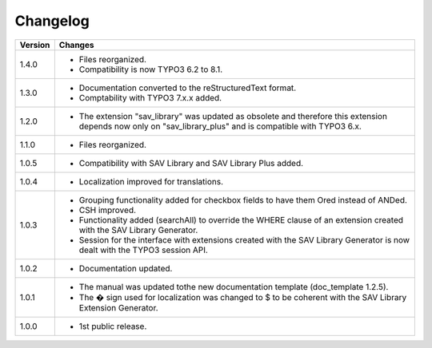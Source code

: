 .. ==================================================
.. FOR YOUR INFORMATION
.. --------------------------------------------------
.. -*- coding: utf-8 -*- with BOM.

.. ==================================================
.. DEFINE SOME TEXTROLES
.. --------------------------------------------------
.. role::   underline
.. role::   typoscript(code)
.. role::   ts(typoscript)
   :class:  typoscript
.. role::   php(code)


Changelog
=========

.. tabularcolumns:: |r|p{13.7cm}|

=======  ===========================================================================
Version  Changes
=======  ===========================================================================
1.4.0    - Files reorganized. 
         - Compatibility is now TYPO3 6.2 to 8.1.
1.3.0    - Documentation converted to the reStructuredText format.
         - Comptability with TYPO3 7.x.x added.
1.2.0    - The extension "sav\_library" was updated as obsolete and therefore
           this extension depends now only on "sav\_library\_plus" and is
           compatible with TYPO3 6.x.
1.1.0    - Files reorganized.
1.0.5    - Compatibility with SAV Library and SAV Library Plus added.
1.0.4    - Localization improved for translations.
1.0.3    - Grouping functionality added for checkbox fields to have them Ored
           instead of ANDed.
         - CSH improved.
         - Functionality added (searchAll) to override the WHERE clause of an
           extension created with the SAV Library Generator.
         - Session for the interface with extensions created with the SAV Library
           Generator is now dealt with the TYPO3 session API.
1.0.2    - Documentation updated.
1.0.1    - The manual was updated tothe new documentation template (doc\_template
           1.2.5).
         - The � sign used for localization was changed to $ to be coherent with
           the SAV Library Extension Generator.
1.0.0    - 1st public release.
=======  ===========================================================================

